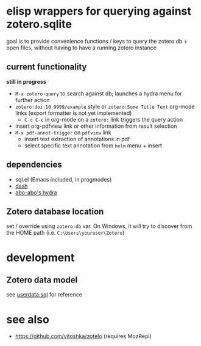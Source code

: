 * elisp wrappers for querying against zotero.sqlite

  goal is to provide convenience functions / keys to query the zotero db + open files, without having to have a running zotero instance

** current functionality

   *still in progress*

   - =M-x zotero-query= to search against db; launches a hydra menu for further action
   - =zotero:doi:10.9999/example= style or =zotero:Some Title Text= org-mode links (export formatter is not yet implemented)
     - =C-c C-c= in org-mode on a =zotero:= link triggers the query action
   - insert org-pdfview link or other information from result selection
   - =M-x pdf-annot-trigger= on =pdfview= link
     - insert text extraction of annotations in pdf
     - select specific text annotation from =helm= menu + insert
   
** dependencies

   - sql.el (Emacs included, in progmodes)
   - [[https://github.com/magnars/dash.el][dash]]
   - [[https://github.com/abo-abo/hydra][abo-abo's hydra]]

** Zotero database location
   
   set / override using =zotero-db= var.
   On Windows, it will try to discover from the HOME path (i.e. =C:\Users\youruser\Zotero=)

* development

** Zotero data model

   see [[https://github.com/zotero/zotero/blob/master/resource/schema/userdata.sql][userdata.sql]] for reference

* see also

  - https://github.com/vitoshka/zotelo (requires MozRepl)
